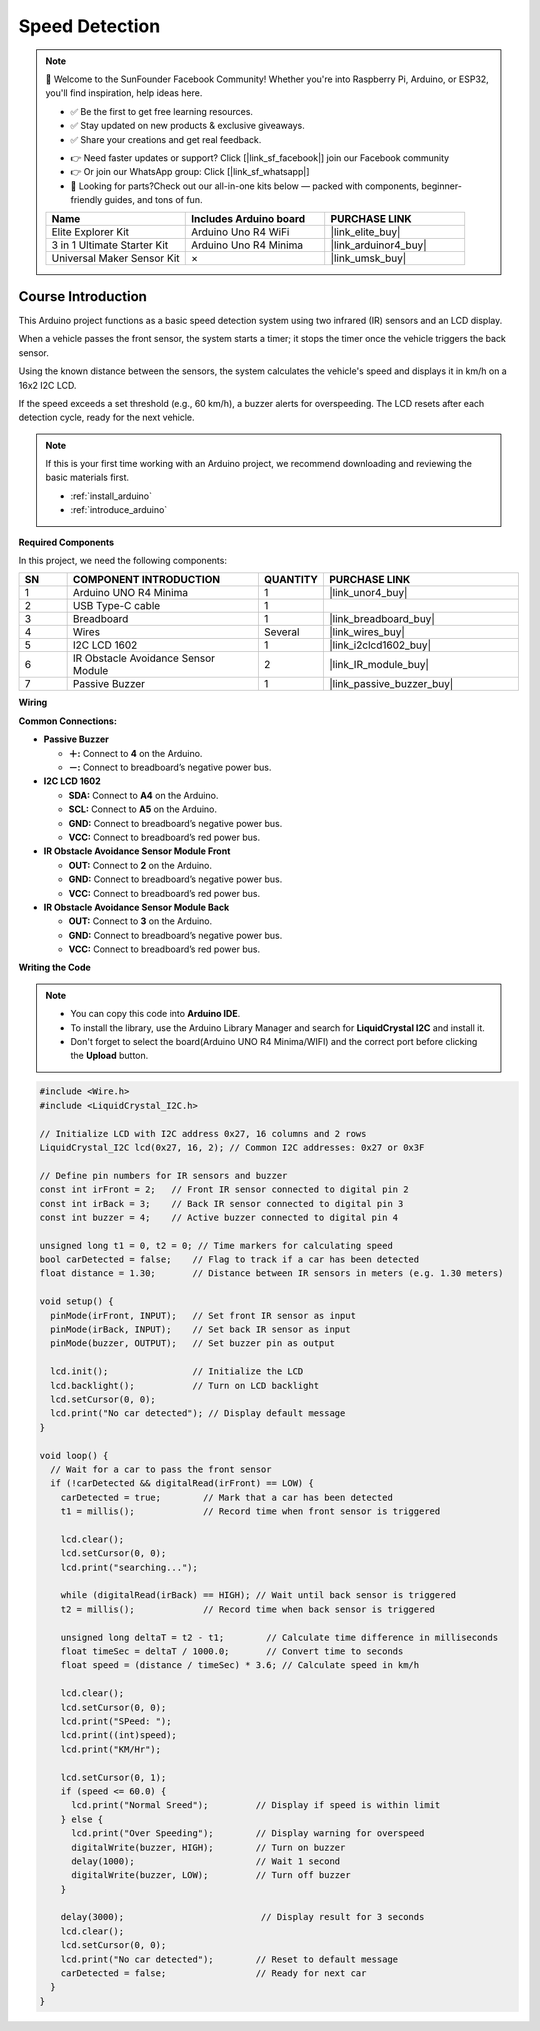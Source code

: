 .. _speed_detection:

Speed Detection
==============================================================

.. note::
  
  🌟 Welcome to the SunFounder Facebook Community! Whether you're into Raspberry Pi, Arduino, or ESP32, you'll find inspiration, help ideas here.
   
  - ✅ Be the first to get free learning resources. 
   
  - ✅ Stay updated on new products & exclusive giveaways. 
   
  - ✅ Share your creations and get real feedback.
   
  * 👉 Need faster updates or support? Click [|link_sf_facebook|] join our Facebook community 

  * 👉 Or join our WhatsApp group: Click [|link_sf_whatsapp|]
   
  * 🎁 Looking for parts?Check out our all-in-one kits below — packed with components, beginner-friendly guides, and tons of fun.
  
  .. list-table::
    :widths: 20 20 20
    :header-rows: 1

    *   - Name	
        - Includes Arduino board
        - PURCHASE LINK
    *   - Elite Explorer Kit	
        - Arduino Uno R4 WiFi
        - |link_elite_buy|
    *   - 3 in 1 Ultimate Starter Kit
        - Arduino Uno R4 Minima
        - |link_arduinor4_buy|
    *   - Universal Maker Sensor Kit
        - ×
        - |link_umsk_buy|

Course Introduction
------------------------

This Arduino project functions as a basic speed detection system using two infrared (IR) sensors and an LCD display. 

When a vehicle passes the front sensor, the system starts a timer; it stops the timer once the vehicle triggers the back sensor. 

Using the known distance between the sensors, the system calculates the vehicle's speed and displays it in km/h on a 16x2 I2C LCD. 

If the speed exceeds a set threshold (e.g., 60 km/h), a buzzer alerts for overspeeding. The LCD resets after each detection cycle, ready for the next vehicle.

.. raw:: html
 
  <iframe width="700" height="394" src="https://www.youtube.com/embed/6tRpIKP6tBY?si=IOseJOS-UzYaJD-5" title="YouTube video player" frameborder="0" allow="accelerometer; autoplay; clipboard-write; encrypted-media; gyroscope; picture-in-picture; web-share" referrerpolicy="strict-origin-when-cross-origin" allowfullscreen></iframe>

.. note::

  If this is your first time working with an Arduino project, we recommend downloading and reviewing the basic materials first.
  
  * :ref:`install_arduino`
  * :ref:`introduce_arduino`

**Required Components**

In this project, we need the following components:

.. list-table::
    :widths: 5 20 5 20
    :header-rows: 1

    *   - SN
        - COMPONENT INTRODUCTION	
        - QUANTITY
        - PURCHASE LINK

    *   - 1
        - Arduino UNO R4 Minima
        - 1
        - |link_unor4_buy|
    *   - 2
        - USB Type-C cable
        - 1
        - 
    *   - 3
        - Breadboard
        - 1
        - |link_breadboard_buy|
    *   - 4
        - Wires
        - Several
        - |link_wires_buy|
    *   - 5
        - I2C LCD 1602
        - 1
        - |link_i2clcd1602_buy|
    *   - 6
        - IR Obstacle Avoidance Sensor Module
        - 2
        - |link_IR_module_buy|
    *   - 7
        - Passive Buzzer
        - 1
        - |link_passive_buzzer_buy|


**Wiring**

.. image:: img/Speed_Detection_bb.png

**Common Connections:**

* **Passive Buzzer**

  - **＋:** Connect to **4** on the Arduino.
  - **－:** Connect to breadboard’s negative power bus.

* **I2C LCD 1602**

  - **SDA:** Connect to **A4** on the Arduino.
  - **SCL:** Connect to **A5** on the Arduino.
  - **GND:** Connect to breadboard’s negative power bus.
  - **VCC:** Connect to breadboard’s red power bus.

* **IR Obstacle Avoidance Sensor Module Front**

  - **OUT:** Connect to **2** on the Arduino.
  - **GND:** Connect to breadboard’s negative power bus.
  - **VCC:** Connect to breadboard’s red power bus.

* **IR Obstacle Avoidance Sensor Module Back**

  - **OUT:** Connect to **3** on the Arduino.
  - **GND:** Connect to breadboard’s negative power bus.
  - **VCC:** Connect to breadboard’s red power bus.

**Writing the Code**

.. note::

    * You can copy this code into **Arduino IDE**. 
    * To install the library, use the Arduino Library Manager and search for **LiquidCrystal I2C** and install it.
    * Don't forget to select the board(Arduino UNO R4 Minima/WIFI) and the correct port before clicking the **Upload** button.

.. code-block:: arduino

    #include <Wire.h>
    #include <LiquidCrystal_I2C.h>

    // Initialize LCD with I2C address 0x27, 16 columns and 2 rows
    LiquidCrystal_I2C lcd(0x27, 16, 2); // Common I2C addresses: 0x27 or 0x3F

    // Define pin numbers for IR sensors and buzzer
    const int irFront = 2;   // Front IR sensor connected to digital pin 2
    const int irBack = 3;    // Back IR sensor connected to digital pin 3
    const int buzzer = 4;    // Active buzzer connected to digital pin 4

    unsigned long t1 = 0, t2 = 0; // Time markers for calculating speed
    bool carDetected = false;    // Flag to track if a car has been detected
    float distance = 1.30;       // Distance between IR sensors in meters (e.g. 1.30 meters)

    void setup() {
      pinMode(irFront, INPUT);   // Set front IR sensor as input
      pinMode(irBack, INPUT);    // Set back IR sensor as input
      pinMode(buzzer, OUTPUT);   // Set buzzer pin as output

      lcd.init();                // Initialize the LCD
      lcd.backlight();           // Turn on LCD backlight
      lcd.setCursor(0, 0);       
      lcd.print("No car detected"); // Display default message
    }

    void loop() {
      // Wait for a car to pass the front sensor
      if (!carDetected && digitalRead(irFront) == LOW) {
        carDetected = true;        // Mark that a car has been detected
        t1 = millis();             // Record time when front sensor is triggered

        lcd.clear();
        lcd.setCursor(0, 0);
        lcd.print("searching...");

        while (digitalRead(irBack) == HIGH); // Wait until back sensor is triggered
        t2 = millis();             // Record time when back sensor is triggered

        unsigned long deltaT = t2 - t1;        // Calculate time difference in milliseconds
        float timeSec = deltaT / 1000.0;       // Convert time to seconds
        float speed = (distance / timeSec) * 3.6; // Calculate speed in km/h

        lcd.clear();
        lcd.setCursor(0, 0);
        lcd.print("SPeed: ");
        lcd.print((int)speed);
        lcd.print("KM/Hr");

        lcd.setCursor(0, 1);
        if (speed <= 60.0) {
          lcd.print("Normal Sreed");         // Display if speed is within limit
        } else {
          lcd.print("Over Speeding");        // Display warning for overspeed
          digitalWrite(buzzer, HIGH);        // Turn on buzzer
          delay(1000);                       // Wait 1 second
          digitalWrite(buzzer, LOW);         // Turn off buzzer
        }

        delay(3000);                          // Display result for 3 seconds
        lcd.clear();
        lcd.setCursor(0, 0);
        lcd.print("No car detected");        // Reset to default message
        carDetected = false;                 // Ready for next car
      }
    }
